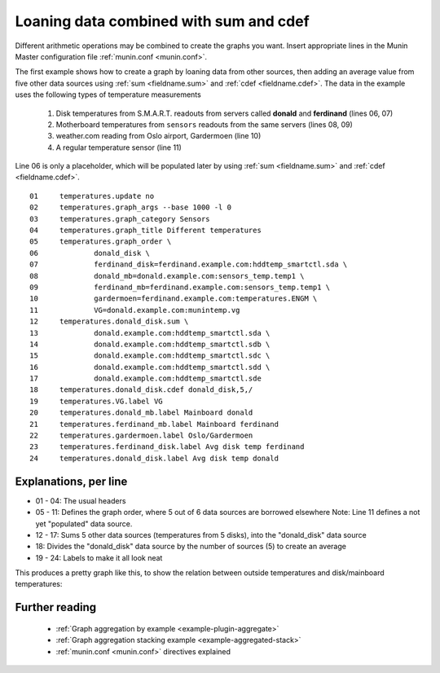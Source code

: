 .. _example-aggregation-combined:
.. index::
   single: Aggregating munin plugins
   pair: data source; loan
   pair: plugin; aggregate
   pair: plugin; virtual
   pair: field; cdef
   pair: field; sum
   pair: virtual; node

========================================
 Loaning data combined with sum and cdef
========================================

Different arithmetic operations may be combined to create the graphs you want.
Insert appropriate lines in the Munin Master configuration file :ref:`munin.conf <munin.conf>`.

The first example shows how to create a graph by loaning data from other sources, then adding an average value from five other data sources using :ref:`sum <fieldname.sum>` and :ref:`cdef <fieldname.cdef>`. The data in the example uses the following types of temperature measurements

 #. Disk temperatures from S.M.A.R.T. readouts from servers called **donald** and **ferdinand** (lines 06, 07)

 #. Motherboard temperatures from ``sensors`` readouts from the same servers (lines 08, 09)

 #. weather.com reading from Oslo airport, Gardermoen (line 10)

 #. A regular temperature sensor (line 11)

Line 06 is only a placeholder, which will be populated later by using :ref:`sum <fieldname.sum>` and :ref:`cdef <fieldname.cdef>`.

::

  01     temperatures.update no
  02     temperatures.graph_args --base 1000 -l 0
  03     temperatures.graph_category Sensors
  04     temperatures.graph_title Different temperatures
  05     temperatures.graph_order \
  06             donald_disk \
  07             ferdinand_disk=ferdinand.example.com:hddtemp_smartctl.sda \
  08             donald_mb=donald.example.com:sensors_temp.temp1 \
  09             ferdinand_mb=ferdinand.example.com:sensors_temp.temp1 \
  10             gardermoen=ferdinand.example.com:temperatures.ENGM \
  11             VG=donald.example.com:munintemp.vg
  12     temperatures.donald_disk.sum \
  13             donald.example.com:hddtemp_smartctl.sda \
  14             donald.example.com:hddtemp_smartctl.sdb \
  15             donald.example.com:hddtemp_smartctl.sdc \
  16             donald.example.com:hddtemp_smartctl.sdd \
  17             donald.example.com:hddtemp_smartctl.sde
  18     temperatures.donald_disk.cdef donald_disk,5,/
  19     temperatures.VG.label VG
  20     temperatures.donald_mb.label Mainboard donald
  21     temperatures.ferdinand_mb.label Mainboard ferdinand
  22     temperatures.gardermoen.label Oslo/Gardermoen
  23     temperatures.ferdinand_disk.label Avg disk temp ferdinand
  24     temperatures.donald_disk.label Avg disk temp donald


Explanations, per line
======================

* 01 - 04: The usual headers
* 05 - 11: Defines the graph order, where 5 out of 6 data sources are borrowed elsewhere
  Note: Line 11 defines a not yet "populated" data source.
* 12 - 17: Sums 5 other data sources (temperatures from 5 disks),
  into the "donald_disk" data source
* 18: Divides the "donald_disk" data source by the number of sources (5)
  to create an average
* 19 - 24: Labels to make it all look neat


This produces a pretty graph like this, to show the relation between outside temperatures and disk/mainboard temperatures:

.. image:: aggregate/temperatures-day.png


Further reading
===============

 * :ref:`Graph aggregation by example <example-plugin-aggregate>`
 * :ref:`Graph aggregation stacking example <example-aggregated-stack>`
 * :ref:`munin.conf <munin.conf>` directives explained

